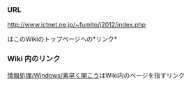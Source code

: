 *** URL

http://www.ictnet.ne.jp/~fumito/j2012/index.php

はこのWikiのトップページへの*リンク*

*** Wiki 内のリンク

[[./情報処理_Windows_素早く開こう.org][情報処理/Windows/素早く開こう]]はWiki内のページを指すリンク
